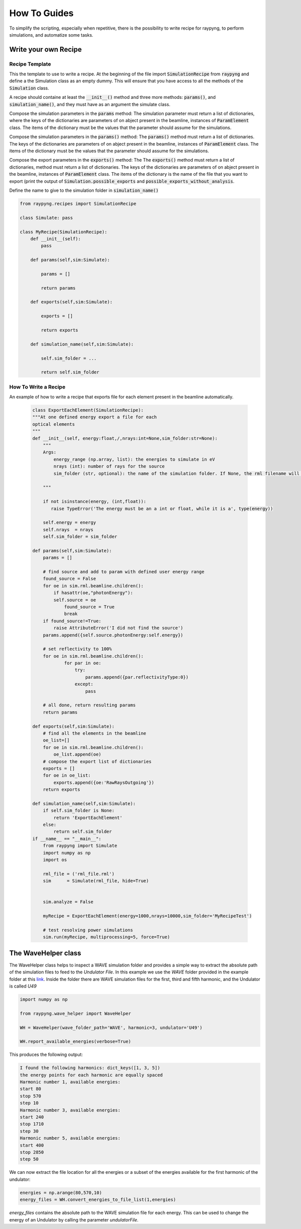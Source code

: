 How To Guides
**************

To simplify the scripting, especially when repetitive, 
there is the possibility to write recipe for raypyng, to 
perform simulations, and automatize some tasks.

Write your own Recipe
======================

Recipe Template
------------------

This the template to use to write a recipe. 
At the beginning of the file import 
:code:`SimulationRecipe` from :code:`raypyng` 
and define a the Simulation class as an empty dummy.
This will ensure that you have access to all the methods of the 
:code:`Simulation` class.

A recipe should containe at least the :code:`__init__()` 
method and three more methods: :code:`params()`, 
and :code:`simulation_name()`, 
and they must have as an argument the simulate class.  

Compose the simulation parameters in the :code:`params` method:
The simulation parameter must return a list of dictionaries, 
where the keys of the dictionaries are parameters of on abject 
present in the beamline, instances of :code:`ParamElement` class. 
The items of the dictionary must be the values that the parameter should 
assume for the simulations. 

Compose the simulation parameters in the :code:`params()` method:
The :code:`params()` method must return a list of dictionaries.
The keys of the dictionaries are parameters of on abject 
present in the beamline, instances of :code:`ParamElement` class. 
The items of the dictionary must be the values that the parameter should 
assume for the simulations. 

Compose the export parameters in the :code:`exports()` method:
The The :code:`exports()` method must return a list of dictionaries, 
method must return a list of dictionaries.
The keys of the dictionaries are parameters of on abject 
present in the beamline, instances of :code:`ParamElement` class. 
The items of the dictionary is the name of the file that you want to export 
(print the output of :code:`Simulation.possible_exports` and 
:code:`possible_exports_without_analysis`.

Define the name to give to the simulation folder 
in :code:`simulation_name()`

.. code-block:: python

    from raypyng.recipes import SimulationRecipe

    class Simulate: pass

    class MyRecipe(SimulationRecipe):
        def __init__(self):
            pass
        
        def params(self,sim:Simulate):

            params = []

            return params

        def exports(self,sim:Simulate):
            
            exports = []

            return exports

        def simulation_name(self,sim:Simulate):

            self.sim_folder = ...

            return self.sim_folder

How To Write a Recipe
---------------------

An example of how to write a recipe that exports 
file for each element present in the beamline automatically.  
 
 .. code-block:: python

    class ExportEachElement(SimulationRecipe):
    """At one defined energy export a file for each 
    optical elements
    """
    def __init__(self, energy:float,/,nrays:int=None,sim_folder:str=None):
        """
        Args:
            energy_range (np.array, list): the energies to simulate in eV
            nrays (int): number of rays for the source
            sim_folder (str, optional): the name of the simulation folder. If None, the rml filename will be used. Defaults to None.
        
        """        
    
        if not isinstance(energy, (int,float)):
           raise TypeError('The energy must be an a int or float, while it is a', type(energy))

        self.energy = energy
        self.nrays  = nrays
        self.sim_folder = sim_folder
    
    def params(self,sim:Simulate):
        params = []

        # find source and add to param with defined user energy range
        found_source = False
        for oe in sim.rml.beamline.children():
            if hasattr(oe,"photonEnergy"):
            self.source = oe
                found_source = True
                break        
        if found_source!=True:
            raise AttributeError('I did not find the source')        
        params.append({self.source.photonEnergy:self.energy})
        
        # set reflectivity to 100%
        for oe in sim.rml.beamline.children():
                for par in oe:
                    try:
                        params.append({par.reflectivityType:0})
                    except:
                        pass

        # all done, return resulting params
        return params

    def exports(self,sim:Simulate):
        # find all the elements in the beamline
        oe_list=[]
        for oe in sim.rml.beamline.children():
            oe_list.append(oe)
        # compose the export list of dictionaries
        exports = []
        for oe in oe_list:
            exports.append({oe:'RawRaysOutgoing'})
        return exports

    def simulation_name(self,sim:Simulate):
        if self.sim_folder is None:
            return 'ExportEachElement'
        else: 
            return self.sim_folder
    if __name__ == "__main__":
        from raypyng import Simulate
        import numpy as np
        import os

        rml_file = ('rml_file.rml')
        sim      = Simulate(rml_file, hide=True)


        sim.analyze = False

        myRecipe = ExportEachElement(energy=1000,nrays=10000,sim_folder='MyRecipeTest')

        # test resolving power simulations
        sim.run(myRecipe, multiprocessing=5, force=True)

The WaveHelper class
======================

The WaveHelper class helps to inspect a WAVE simulation folder and 
provides a simple way to extract the absolute path of the simulation files
to feed to the `Undulator File`. In this example we use the `WAVE` folder provided in the example
folder at this `link <https://github.com/hz-b/raypyng/tree/main/examples>`_. Inside the folder there are 
WAVE simulation files for the first, third and fifth harmonic, and the Undulator is called `U49`

.. code:: python

    import numpy as np

    from raypyng.wave_helper import WaveHelper

    WH = WaveHelper(wave_folder_path='WAVE', harmonic=3, undulator='U49')

    WH.report_available_energies(verbose=True)

This produces the following output:

.. code:: python

    I found the following harmonics: dict_keys([1, 3, 5])
    the energy points for each harmonic are equally spaced
    Harmonic number 1, available energies:
    start 80
    stop 570
    step 10
    Harmonic number 3, available energies:
    start 240
    stop 1710
    step 30
    Harmonic number 5, available energies:
    start 400
    stop 2850
    step 50 


We can now extract the file location for all the energies or a subset of the 
energies available for the first harmonic of the undulator:

.. code:: python

    energies = np.arange(80,570,10)
    energy_files = WH.convert_energies_to_file_list(1,energies)

`energy_files` contains the absolute path to the WAVE simulation file for each energy. 
This can be used to change the energy of an Undulator by calling the parameter `undulatorFile`.
